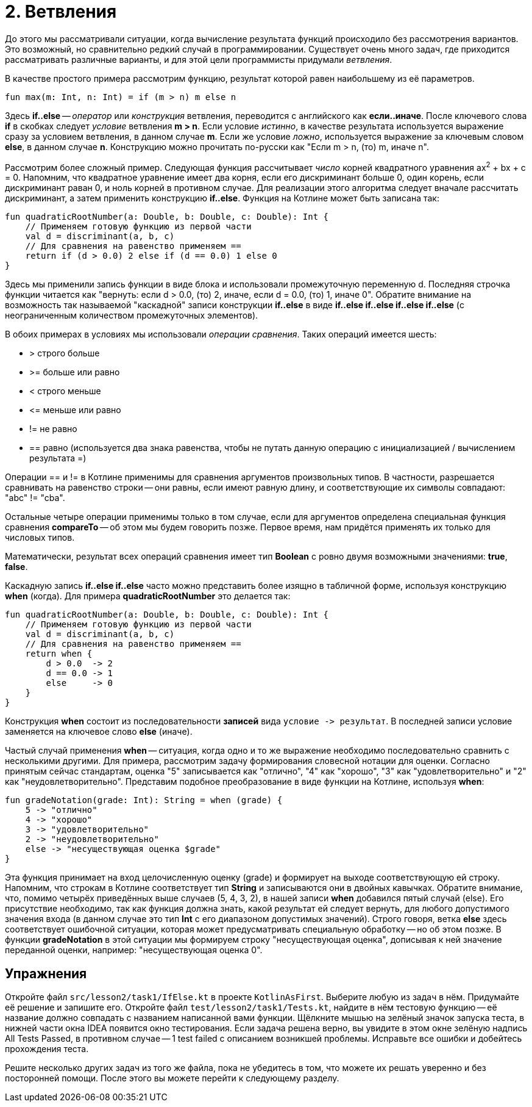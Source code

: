 = 2. Ветвления

До этого мы рассматривали ситуации, когда вычисление результата функций происходило без рассмотрения вариантов.
Это возможный, но сравнительно редкий случай в программировании.
Существует очень много задач, где приходится рассматривать различные варианты,
и для этой цели программисты придумали __ветвления__.

В качестве простого примера рассмотрим функцию, результат которой равен наибольшему из её параметров.

[source,kotlin]
----
fun max(m: Int, n: Int) = if (m > n) m else n
----

Здесь **if..else** -- __оператор__ или __конструкция__ ветвления, переводится с английского как **если..иначе**.
После ключевого слова **if** в скобках следует __условие__ ветвления **m > n**.
Если условие __истинно__, в качестве результата используется выражение сразу за условием ветвления, в данном случае **m**.
Если же условие __ложно__, используется выражение за ключевым словом **else**, в данном случае **n**.
Конструкцию можно прочитать по-русски как "Если m > n, (то) m, иначе n".

Рассмотрим более сложный пример.
Следующая функция рассчитывает __число__ корней квадратного уравнения ax^2^ + bx + c = 0.
Напомним, что квадратное уравнение имеет два корня, если его дискриминант больше 0,
один корень, если дискриминант раван 0, и ноль корней в противном случае.
Для реализации этого алгоритма следует вначале рассчитать дискриминант,
а затем применить конструкцию **if..else**.
Функция на Котлине может быть записана так:

[source,kotlin]
----
fun quadraticRootNumber(a: Double, b: Double, c: Double): Int {
    // Применяем готовую функцию из первой части
    val d = discriminant(a, b, c)
    // Для сравнения на равенство применяем ==
    return if (d > 0.0) 2 else if (d == 0.0) 1 else 0
}
----

Здесь мы применили запись функции в виде блока и использовали промежуточную переменную d.
Последняя строчка функции читается как "вернуть: если d > 0.0, (то) 2, иначе, если d = 0.0, (то) 1, иначе 0".
Обратите внимание на возможность так называемой "каскадной" записи конструкции **if..else**
в виде **if..else if..else if..else if..else** (с неограниченным количеством промежуточных элементов).

В обоих примерах в условиях мы использовали __операции сравнения__. Таких операций имеется шесть:

 * > строго больше
 * >= больше или равно
 * < строго меньше
 * &lt;= меньше или равно
 * != не равно
 * == равно (используется два знака равенства, чтобы не путать данную операцию с инициализацией / вычислением результата =)

Операции == и != в Котлине применимы для сравнения аргументов произвольных типов.
В частности, разрешается сравнивать на равенство строки --
они равны, если имеют равную длину, и соответствующие их символы совпадают: "abc" != "cba".

Остальные четыре операции применимы только в том случае,
если для аргументов определена специальная функция сравнения **compareTo** -- об этом мы будем говорить позже.
Первое время, нам придётся применять их только для числовых типов.

Математически, результат всех операций сравнения имеет тип **Boolean** с ровно двумя возможными значениями: **true**, **false**.

Каскадную запись **if..else if..else** часто можно представить более изящно в табличной форме, используя конструкцию **when** (когда).
Для примера **quadraticRootNumber** это делается так:

[source,kotlin]
----
fun quadraticRootNumber(a: Double, b: Double, c: Double): Int {
    // Применяем готовую функцию из первой части
    val d = discriminant(a, b, c)
    // Для сравнения на равенство применяем ==
    return when {
        d > 0.0  -> 2
        d == 0.0 -> 1
        else     -> 0
    }
}
----

Конструкция **when** состоит из последовательности **записей** вида ``условие -&gt; результат``.
В последней записи условие заменяется на ключевое слово **else** (иначе).

Частый случай применения **when** -- ситуация, когда одно и то же выражение необходимо
последовательно сравнить с несколькими другими.
Для примера, рассмотрим задачу формирования словесной нотации для оценки.
Согласно принятым сейчас стандартам, оценка "5" записывается как "отлично", "4" как "хорошо",
"3" как "удовлетворительно" и "2" как "неудовлетворительно".
Представим подобное преобразование в виде функции на Котлине, используя **when**:

[source,kotlin]
----
fun gradeNotation(grade: Int): String = when (grade) {
    5 -> "отлично"
    4 -> "хорошо"
    3 -> "удовлетворительно"
    2 -> "неудовлетворительно"
    else -> "несуществующая оценка $grade"
}
----

Эта функция принимает на вход целочисленную оценку (grade) и формирует на выходе соответствующую ей строку.
Напомним, что строкам в Котлине соответствует тип **String** и записываются они в двойных кавычках.
Обратите внимание, что, помимо четырёх приведённых выше случаев (5, 4, 3, 2),
в нашей записи **when** добавился пятый случай (else).
Его присутствие необходимо, так как функция должна знать, какой результат ей следует вернуть,
для любого допустимого значения входа (в данном случае это тип **Int** с его диапазоном допустимых значений).
Строго говоря, ветка **else** здесь соответствует ошибочной ситуации,
которая может предусматривать специальную обработку -- но об этом позже.
В функции **gradeNotation** в этой ситуации мы формируем строку "несуществующая оценка",
дописывая к ней значение переданной оценки, например: "несуществующая оценка 0".

== Упражнения

Откройте файл `srс/lesson2/task1/IfElse.kt` в проекте `KotlinAsFirst`.
Выберите любую из задач в нём. Придумайте её решение и запишите его.
Откройте файл `test/lesson2/task1/Tests.kt`,
найдите в нём тестовую функцию -- её название должно совпадать с названием написанной вами функции.
Щёлкните мышью на зелёный значок запуска теста, в нижней части окна IDEA появится окно тестирования.
Если задача решена верно, вы увидите в этом окне зелёную надпись All Tests Passed,
в противном случае -- 1 test failed с описанием возникшей проблемы.
Исправьте все ошибки и добейтесь прохождения теста.

Решите несколько других задач из того же файла, пока не убедитесь в том, что можете их решать уверенно
и без посторонней помощи. После этого вы можете перейти к следующему разделу.
